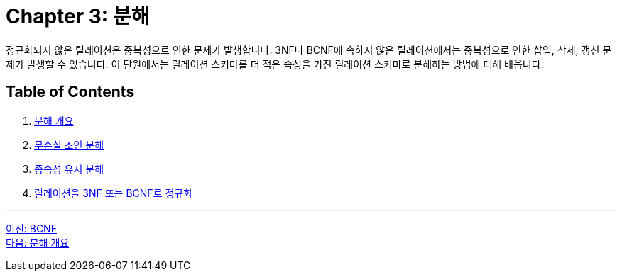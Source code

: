 = Chapter 3: 분해

정규화되지 않은 릴레이션은 중복성으로 인한 문제가 발생합니다. 3NF나 BCNF에 속하지 않은 릴레이션에서는 중복성으로 인한 삽입, 삭제, 갱신 문제가 발생할 수 있습니다. 이 단원에서는 릴레이션 스키마를 더 적은 속성을 가진 릴레이션 스키마로 분해하는 방법에 대해 배웁니다.

== Table of Contents

1. link:./03-2_overview_decomposition.adoc[분해 개요]
2. link:./03-3_join_decomp.adoc[무손실 조인 분해]
3. link:./03-4_dependency_decomp.adoc[종속성 유지 분해]
4. link:./03-5_BCNF.adoc[릴레이션을 3NF 또는 BCNF로 정규화]

---

link:./02-6_bcnf.adoc[이전: BCNF] +
link:./03-2_overview_decomposition.adoc[다음: 분해 개요]